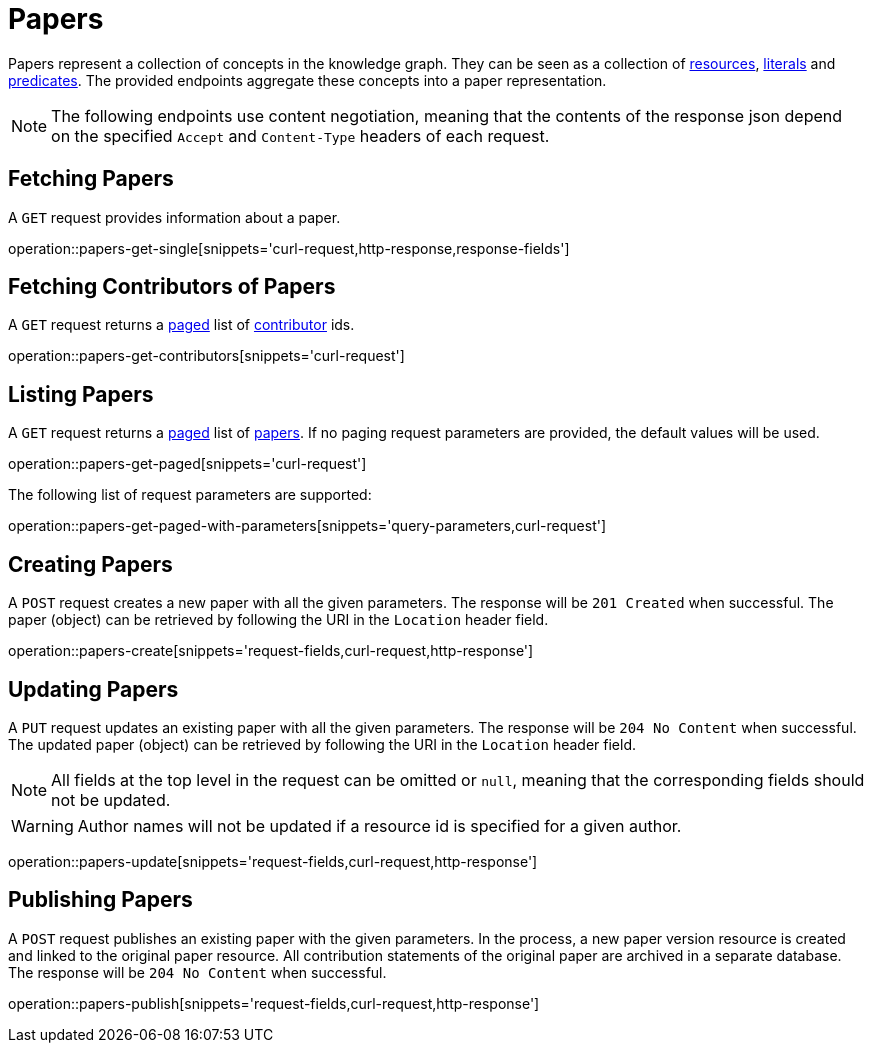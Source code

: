 = Papers

Papers represent a collection of concepts in the knowledge graph.
They can be seen as a collection of <<Resources,resources>>, <<Literals,literals>> and <<Predicates,predicates>>.
The provided endpoints aggregate these concepts into a paper representation.

NOTE: The following endpoints use content negotiation, meaning that the contents of the response json depend on the specified `Accept` and `Content-Type` headers of each request.

[[papers-fetch]]
== Fetching Papers

A `GET` request provides information about a paper.

operation::papers-get-single[snippets='curl-request,http-response,response-fields']

[[papers-contributors]]
== Fetching Contributors of Papers

A `GET` request returns a <<sorting-and-pagination,paged>> list of <<contributors,contributor>> ids.

operation::papers-get-contributors[snippets='curl-request']

[[papers-list]]
== Listing Papers

A `GET` request returns a <<sorting-and-pagination,paged>> list of <<papers-fetch,papers>>.
If no paging request parameters are provided, the default values will be used.

operation::papers-get-paged[snippets='curl-request']

The following list of request parameters are supported:

operation::papers-get-paged-with-parameters[snippets='query-parameters,curl-request']

[[papers-create]]
== Creating Papers

A `POST` request creates a new paper with all the given parameters.
The response will be `201 Created` when successful.
The paper (object) can be retrieved by following the URI in the `Location` header field.

operation::papers-create[snippets='request-fields,curl-request,http-response']

[[papers-edit]]
== Updating Papers

A `PUT` request updates an existing paper with all the given parameters.
The response will be `204 No Content` when successful.
The updated paper (object) can be retrieved by following the URI in the `Location` header field.

NOTE: All fields at the top level in the request can be omitted or `null`, meaning that the corresponding fields should not be updated.

WARNING: Author names will not be updated if a resource id is specified for a given author.

operation::papers-update[snippets='request-fields,curl-request,http-response']

[[papers-publish]]
== Publishing Papers

A `POST` request publishes an existing paper with the given parameters.
In the process, a new paper version resource is created and linked to the original paper resource.
All contribution statements of the original paper are archived in a separate database.
The response will be `204 No Content` when successful.

operation::papers-publish[snippets='request-fields,curl-request,http-response']
